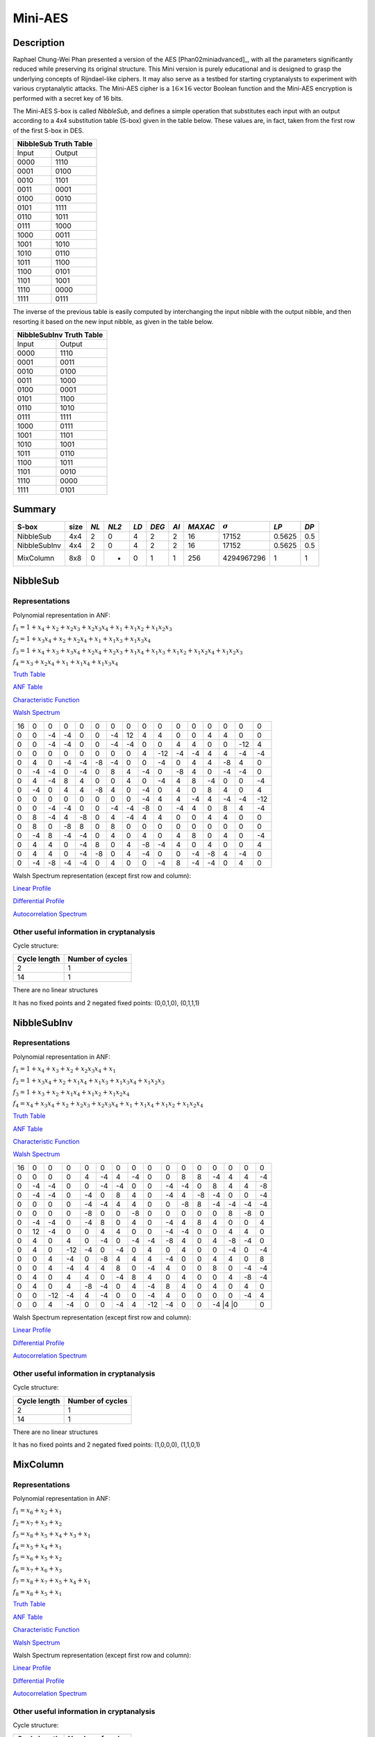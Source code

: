 ********
Mini-AES
********

Description
===========

Raphael Chung-Wei Phan presented a version of the AES [Phan02miniadvanced]_, with all the parameters significantly reduced while preserving its original structure. This Mini version is purely educational and is designed to grasp the underlying concepts of Rijndael-like ciphers. It may also serve as a testbed for starting cryptanalysts to experiment with various cryptanalytic attacks. The Mini-AES cipher is a :math:`16 \times 16` vector Boolean function and the Mini-AES encryption is performed with a secret key of 16 bits.

The Mini-AES S-box is called *NibbleSub*, and defines a simple operation that substitutes each input with an output according to a 4x4 substitution table (S-box) given in the table below. These values are, in fact, taken from the first row of the first S-box in DES.

+-----------------------+
| NibbleSub Truth Table |
+=======+===============+
| Input | Output        |
+-------+---------------+
| 0000  | 1110          |
+-------+---------------+
| 0001  | 0100          |
+-------+---------------+
| 0010  | 1101		|
+-------+---------------+
| 0011  | 0001		|
+-------+---------------+
| 0100  | 0010		|
+-------+---------------+
| 0101  | 1111		|
+-------+---------------+
| 0110  | 1011 		|
+-------+---------------+
| 0111  | 1000          |
+-------+---------------+ 
| 1000  | 0011		|
+-------+---------------+
| 1001  | 1010		|
+-------+---------------+
| 1010  | 0110 		|
+-------+---------------+
| 1011  | 1100		|
+-------+---------------+
| 1100  | 0101		|
+-------+---------------+
| 1101  | 1001		|
+-------+---------------+
| 1110  | 0000		|
+-------+---------------+
| 1111  | 0111		|
+-------+---------------+

The inverse of the previous table is easily computed by interchanging the input nibble with the output nibble, and then resorting it based on the new input nibble, as given in the table below.

+--------------------------+
| NibbleSubInv Truth Table |
+=======+==================+
| Input | Output           |
+-------+------------------+
| 0000  | 1110             |
+-------+------------------+
| 0001  | 0011             |
+-------+------------------+
| 0010  | 0100             |
+-------+------------------+
| 0011  | 1000             |
+-------+------------------+
| 0100  | 0001             |
+-------+------------------+
| 0101  | 1100             |
+-------+------------------+
| 0110  | 1010             |
+-------+------------------+
| 0111  | 1111             |
+-------+------------------+
| 1000  | 0111             |
+-------+------------------+
| 1001  | 1101             |
+-------+------------------+
| 1010  | 1001             |
+-------+------------------+
| 1011  | 0110             |
+-------+------------------+
| 1100  | 1011             |
+-------+------------------+
| 1101  | 0010             |
+-------+------------------+
| 1110  | 0000             |
+-------+------------------+
| 1111  | 0101             |
+-------+------------------+

Summary
=======

+--------------+------+------+-------+------+-------+------+---------+----------------+--------+------+
| S-box        | size | *NL* | *NL2* | *LD* | *DEG* | *AI* | *MAXAC* | :math:`\sigma` | *LP*   | *DP* |
+==============+======+======+=======+======+=======+======+=========+================+========+======+
| NibbleSub    | 4x4  | 2    | 0     | 4    | 2     | 2    | 16      | 17152          | 0.5625 | 0.5  |
+--------------+------+------+-------+------+-------+------+---------+----------------+--------+------+
| NibbleSubInv | 4x4  | 2    | 0     | 4    | 2     | 2    | 16      | 17152          | 0.5625 | 0.5  |
+--------------+------+------+-------+------+-------+------+---------+----------------+--------+------+
| MixColumn    | 8x8  | 0    | -     | 0    | 1     | 1    | 256     | 4294967296     | 1      | 1    |
+--------------+------+------+-------+------+-------+------+---------+----------------+--------+------+
NibbleSub
=========

Representations
---------------

Polynomial representation in ANF:

:math:`f_1 = 1+x_4+x_2+x_2x_3+x_2x_3x_4+x_1+x_1x_2+x_1x_2x_3`

:math:`f_2 = 1+x_3x_4+x_2+x_2x_4+x_1+x_1x_3+x_1x_3x_4`

:math:`f_3 = 1+x_4+x_3+x_3x_4+x_2x_4+x_2x_3+x_1x_4+x_1x_3+x_1x_2+x_1x_2x_4+x_1x_2x_3`

:math:`f_4 = x_3+x_2x_4+x_1+x_1x_4+x_1x_3x_4`

`Truth Table <https://raw.githubusercontent.com/jacubero/VBF/master/miniAES/NibbleSub.tt>`_

`ANF Table <https://raw.githubusercontent.com/jacubero/VBF/master/miniAES/NibbleSub.anf>`_

`Characteristic Function <https://raw.githubusercontent.com/jacubero/VBF/master/miniAES/NibbleSub.char>`_

`Walsh Spectrum <https://raw.githubusercontent.com/jacubero/VBF/master/miniAES/NibbleSub.wal>`_

+--+--+--+--+--+--+--+--+--+---+--+--+--+--+---+---+
|16|0 |0 |0 |0 |0 |0 |0 |0 |0  |0 |0 |0 |0 |0  |0  |
+--+--+--+--+--+--+--+--+--+---+--+--+--+--+---+---+
|0 |0 |-4|-4|0 |0 |-4|12|4 | 4 |0 |0 |4 |4 |0  |0  |
+--+--+--+--+--+--+--+--+--+---+--+--+--+--+---+---+
|0 |0 |-4|-4|0 |0 |-4|-4|0 |0  |4 |4 |0 |0 |-12|4  |
+--+--+--+--+--+--+--+--+--+---+--+--+--+--+---+---+
|0 |0 |0 |0 |0 |0 |0 |0 |4 |-12|-4|-4|4 |4 |-4 |-4 |
+--+--+--+--+--+--+--+--+--+---+--+--+--+--+---+---+
|0 |4 |0 |-4|-4|-8|-4|0 |0 |-4 |0 |4 |4 |-8|4  |0  |
+--+--+--+--+--+--+--+--+--+---+--+--+--+--+---+---+
|0 |-4|-4|0 |-4|0 |8 |4 |-4|0  |-8|4 |0 |-4|-4 |0  |
+--+--+--+--+--+--+--+--+--+---+--+--+--+--+---+---+
|0 |4 |-4|8 |4 |0 |0 |4 |0 |-4 |4 |8 |-4|0 |0  |-4 |
+--+--+--+--+--+--+--+--+--+---+--+--+--+--+---+---+
|0 |-4|0 |4 |4 |-8|4 |0 |-4|0  |4 |0 |8 |4 |0  |4  |
+--+--+--+--+--+--+--+--+--+---+--+--+--+--+---+---+
|0 |0 |0 |0 |0 |0 |0 |0 |-4|4  |4 |-4|4 |-4|-4 |-12|
+--+--+--+--+--+--+--+--+--+---+--+--+--+--+---+---+
|0 |0 |-4|-4|0 |0 |-4|-4|-8|0  |-4|4 |0 |8 |4  |-4 |
+--+--+--+--+--+--+--+--+--+---+--+--+--+--+---+---+
|0 |8 |-4|4 |-8|0 |4 |-4|4 |4  |0 |0 |4 |4 |0  |0  |
+--+--+--+--+--+--+--+--+--+---+--+--+--+--+---+---+
|0 |8 |0 |-8|8 |0 |8 |0 |0 |0  |0 |0 |0 |0 |0  |0  |
+--+--+--+--+--+--+--+--+--+---+--+--+--+--+---+---+
|0 |-4|8 |-4|-4|0 |4 |0 |4 |0  |4 |8 |0 |4 |0  |-4 |
+--+--+--+--+--+--+--+--+--+---+--+--+--+--+---+---+
|0 |4 |4 |0 |-4|8 |0 |4 |-8|-4 |4 |0 |4 |0 |0  |4  |
+--+--+--+--+--+--+--+--+--+---+--+--+--+--+---+---+
|0 |4 |4 |0 |-4|-8|0 |4 |-4|0  |0 |-4|-8|4 |-4 |0  |
+--+--+--+--+--+--+--+--+--+---+--+--+--+--+---+---+
|0 |-4|-8|-4|-4|0 |4 |0 |0 |-4 |8 |-4|-4|0 |4  |0  |
+--+--+--+--+--+--+--+--+--+---+--+--+--+--+---+---+

Walsh Spectrum representation (except first row and column):

.. image:: /images/Nibble.png
   :width: 750 px
   :align: center

`Linear Profile <https://raw.githubusercontent.com/jacubero/VBF/master/miniAES/NibbleSub.lp>`_

`Differential Profile <https://raw.githubusercontent.com/jacubero/VBF/master/miniAES/NibbleSub.dp>`_

`Autocorrelation Spectrum <https://raw.githubusercontent.com/jacubero/VBF/master/miniAES/NibbleSub.ac>`_

Other useful information in cryptanalysis
-----------------------------------------

Cycle structure:

+--------------+------------------+
| Cycle length | Number of cycles |
+==============+==================+
| 2            | 1                |
+--------------+------------------+
| 14           | 1                |
+--------------+------------------+

There are no linear structures

It has no fixed points and 2 negated fixed points: (0,0,1,0), (0,1,1,1)

NibbleSubInv
============

Representations
---------------

Polynomial representation in ANF:

:math:`f_1 = 1+x_4+x_3+x_2+x_2x_3x_4+x_1`

:math:`f_2 = 1+x_3x_4+x_2+x_1x_4+x_1x_3+x_1x_3x_4+x_1x_2x_3`

:math:`f_3 = 1+x_3+x_2+x_1x_4+x_1x_2+x_1x_2x_4`

:math:`f_4 = x_4+x_3x_4+x_2+x_2x_3+x_2x_3x_4+x_1+x_1x_4+x_1x_2+x_1x_2x_4`

`Truth Table <https://raw.githubusercontent.com/jacubero/VBF/master/miniAES/NibbleSubInv.tt>`_

`ANF Table <https://raw.githubusercontent.com/jacubero/VBF/master/miniAES/NibbleSubInv.anf>`_

`Characteristic Function <https://raw.githubusercontent.com/jacubero/VBF/master/miniAES/NibbleSubInv.char>`_

`Walsh Spectrum <https://raw.githubusercontent.com/jacubero/VBF/master/miniAES/NibbleSubInv.wal>`_

+--+--+---+---+--+--+--+--+---+---+--+--+--+--+---+---+
|16|0 |0  |0  |0 |0 |0 |0 |0  |0  |0 |0 |0 |0 |0  |0  |
+--+--+---+---+--+--+--+--+---+---+--+--+--+--+---+---+
|0 |0 |0  |0  |4 |-4|4 |-4|0  |0  |8 |8 |-4|4 |4  |-4 |
+--+--+---+---+--+--+--+--+---+---+--+--+--+--+---+---+
|0 |-4|-4 |0  |0 |-4|-4|0 |0  |-4 |-4|0 |8 |4 |4  |-8 |
+--+--+---+---+--+--+--+--+---+---+--+--+--+--+---+---+
|0 |-4|-4 |0  |-4|0 |8 |4 |0  |-4 |4 |-8|-4|0 |0  |-4 |
+--+--+---+---+--+--+--+--+---+---+--+--+--+--+---+---+
|0 |0 |0  |0  |-4|-4|4 |4 |0  |0  |-8|8 |-4|-4|-4 |-4 |
+--+--+---+---+--+--+--+--+---+---+--+--+--+--+---+---+
|0 |0 |0  |0  |-8|0 |0 |-8|0  |0  |0 |0 |0 |8 |-8 |0  |
+--+--+---+---+--+--+--+--+---+---+--+--+--+--+---+---+
|0 |-4|-4 |0  |-4|8 |0 |4 |0  |-4 |4 |8 |4 |0 |0  |4  |
+--+--+---+---+--+--+--+--+---+---+--+--+--+--+---+---+
|0 |12|-4 |0  |0 |4 |4 |0 |0  |-4 |-4|0 |0 |4 |4  |0  |
+--+--+---+---+--+--+--+--+---+---+--+--+--+--+---+---+
|0 |4 |0  |4  |0 |-4|0 |-4|-4 |-8 |4 |0 |4 |-8|-4 |0  |
+--+--+---+---+--+--+--+--+---+---+--+--+--+--+---+---+
|0 |4 |0  |-12|-4|0 |-4|0 |4  |0  |4 |0 |0 |-4|0  |-4 |
+--+--+---+---+--+--+--+--+---+---+--+--+--+--+---+---+
|0 |0 |4  |-4 |0 |-8|4 |4 |4  |-4 |0 |0 |4 |4 |0  |8  |
+--+--+---+---+--+--+--+--+---+---+--+--+--+--+---+---+
|0 |0 |4  |-4 |4 |4 |8 |0 |-4 |4  |0 |0 |8 |0 |-4 |-4 |
+--+--+---+---+--+--+--+--+---+---+--+--+--+--+---+---+
|0 |4 |0  |4  |4 |0 |-4|8 |4  |0  |4 |0 |0 |4 |-8 |-4 |
+--+--+---+---+--+--+--+--+---+---+--+--+--+--+---+---+
|0 |4 |0  |4  |-8|-4|0 |4 |-4 |8  |4 |0 |4 |0 |4  |0  |
+--+--+---+---+--+--+--+--+---+---+--+--+--+--+---+---+
|0 |0 |-12|-4 |4 |-4|0 |0 |-4 |4  |0 |0 |0 |0 |-4 |4  |
+--+--+---+---+--+--+--+--+---+---+--+--+--+--+---+---+
|0 |0 |4  |-4 |0 |0 |-4|4 |-12|-4 |0 |0 |-4 |4 |0 |0  |
+--+--+---+---+--+--+--+--+---+---+--+--+--+--+---+---+

Walsh Spectrum representation (except first row and column):

.. image:: /images/NibbleSubInv.png
   :width: 750 px
   :align: center

`Linear Profile <https://raw.githubusercontent.com/jacubero/VBF/master/miniAES/NibbleSubInv.lp>`_

`Differential Profile <https://raw.githubusercontent.com/jacubero/VBF/master/miniAES/NibbleSubInv.dp>`_

`Autocorrelation Spectrum <https://raw.githubusercontent.com/jacubero/VBF/master/miniAES/NibbleSubInv.ac>`_

Other useful information in cryptanalysis
-----------------------------------------

Cycle structure:

+--------------+------------------+
| Cycle length | Number of cycles |
+==============+==================+
| 2            | 1                |
+--------------+------------------+
| 14           | 1                |
+--------------+------------------+

There are no linear structures

It has no fixed points and 2 negated fixed points: (1,0,0,0), (1,1,0,1)

MixColumn
=========

Representations
---------------

Polynomial representation in ANF:

:math:`f_1 = x_6+x_2+x_1`

:math:`f_2 = x_7+x_3+x_2`

:math:`f_3 = x_8+x_5+x_4+x_3+x_1`

:math:`f_4 = x_5+x_4+x_1`

:math:`f_5 = x_6+x_5+x_2`

:math:`f_6 = x_7+x_6+x_3`

:math:`f_7 = x_8+x_7+x_5+x_4+x_1`

:math:`f_8 = x_8+x_5+x_1`

`Truth Table <https://raw.githubusercontent.com/jacubero/VBF/master/miniAES/mixcolumn.tt>`_

`ANF Table <https://raw.githubusercontent.com/jacubero/VBF/master/miniAES/mixcolumn.anf>`_

`Characteristic Function <https://raw.githubusercontent.com/jacubero/VBF/master/miniAES/mixcolumn.char>`_

`Walsh Spectrum <https://raw.githubusercontent.com/jacubero/VBF/master/miniAES/mixcolumn.wal>`_

Walsh Spectrum representation (except first row and column):

.. image:: /images/mixcolumn.png
   :width: 750 px
   :align: center

`Linear Profile <https://raw.githubusercontent.com/jacubero/VBF/master/miniAES/mixcolumn.lp>`_

`Differential Profile <https://raw.githubusercontent.com/jacubero/VBF/master/miniAES/mixcolumn.dp>`_

`Autocorrelation Spectrum <https://raw.githubusercontent.com/jacubero/VBF/master/miniAES/mixcolumn.ac>`_

Other useful information in cryptanalysis
-----------------------------------------

Cycle structure:

+--------------+------------------+
| Cycle length | Number of cycles |
+==============+==================+
| 1            | 16               |
+--------------+------------------+
| 2            | 120              |
+--------------+------------------+

There 255 linear structures

It has 15 fixed points: (0,0,0,0,0,0,0,0), (0,0,0,1,0,0,0,1), (0,0,1,0,0,0,1,0), (0,0,1,1,0,0,1,1), (0,1,0,0,0,1,0,0), (0,1,0,1,0,1,0,1), (0,1,1,0,0,1,1,0), (0,1,1,1,0,1,1,1), (1,0,0,0,1,0,0,0), (1,0,0,1,1,0,0,1), (1,0,1,0,1,0,1,0), (1,0,1,1,1,0,1,1), (1,1,0,0,1,1,0,0), (1,1,0,1,1,1,0,1), (1,1,1,0,1,1,1,0)

It has 16 negated fixed points: (0,0,0,0,1,1,1,0), (0,0,0,1,1,1,1,1), (0,0,1,0,1,1,0,0), (0,0,1,1,1,1,0,1), (0,1,0,0,1,0,1,0), (0,1,0,1,1,0,1,1), (0,1,1,0,1,0,0,0), (0,1,1,1,1,0,0,1), (1,0,0,0,0,1,1,0), (1,0,0,1,0,1,1,1), (1,0,1,0,0,1,0,0), (1,0,1,1,0,1,0,1), (1,1,0,0,0,0,1,0), (1,1,0,1,0,0,1,1), (1,1,1,0,0,0,0,0), (1,1,1,1,0,0,0,1)

ks0
===

Representations
---------------

Polynomial representation in ANF:

:math:`f_1 = x_1`

:math:`f_2 = x_2`

:math:`f_3 = x_3`

:math:`f_4 = x_4`

:math:`f_5 = x_5`

:math:`f_6 = x_6`

:math:`f_7 = x_7`

:math:`f_8 = x_8`

:math:`f_9 = x_9`

:math:`f_{10} = x_{10}`

:math:`f_{11} = x_{11}`

:math:`f_{12} = x_{12}`

:math:`f_{13} = x_{13}`

:math:`f_{14} = x_{14}`

:math:`f_{15} = x_{15}`

:math:`f_{16} = x_{16}`

`Truth Table <https://raw.githubusercontent.com/jacubero/VBF/master/miniAES/ks0.tt>`_

`ANF Table <https://raw.githubusercontent.com/jacubero/VBF/master/miniAES/ks0.anf>`_

`Walsh Spectrum (each row represents a column of Walsh Spectrum) <https://github.com/jacubero/VBF/blob/master/miniAES/ks0.wal.gz>`_

`Linear Profile (each row represents a column of Linear Profile) <https://github.com/jacubero/VBF/blob/master/miniAES/ks0.lp.gz>`_

Other useful information in cryptanalysis
-----------------------------------------

Cycle structure:

+--------------+------------------+
| Cycle length | Number of cycles |
+==============+==================+
| 1            | 65536            |
+--------------+------------------+

ks1
===

Representations
---------------

Polynomial representation in ANF:

:math:`f_1 = 1+x_{16}+x_{14}+x_{14}x_{15}+x_{14}x_{15}x_{16}+x_{13}+x_{13}x_{14}+x_{13}x_{14}x_{15}+x_1`

:math:`f_2 = 1+x_{15}x_{16}+x_{14}+x_{14}x_{16}+x_{13}+x_{13}x_{15}+x_{13}x_{15}x_{16}+x_2`

:math:`f_3 = 1+x_{16}+x_{15}+x_{15}x_{16}+x_{14}x_{16}+x_{14}x_{15}+x_{13}x_{16}+x_{13}x_{15}+x_{13}x_{14}+x_{13}x_{14}x_{16}+x_{13}x_{14}x_{15}+x_3`

:math:`f_4 = 1+x_{15}+x_{14}x_{16}+x_{13}+x_{13}x_{16}+x_{13}x_{15}x_{16}+x_4`

:math:`f_5 = 1+x_{16}+x_{14}+x_{14}x_{15}+x_{14}x_{15}x_{16}+x_{13}+x_{13}x_{14}+x_{13}x_{14}x_{15}+x_5+x_1`

:math:`f_6 = 1+x_{15}x_{16}+x_{14}+x_{14}x_{16}+x_{13}+x_{13}x_{15}+x_{13}x_{15}x_{16}+x_6+x_2`

:math:`f_7 = 1+x_{16}+x_{15}+x_{15}x_{16}+x_{14}x_{16}+x_{14}x_{15}+x_{13}x_{16}+x_{13}x_{15}+x_{13}x_{14}+x_{13}x_{14}x_{16}+x_{13}x_{14}x_{15}+x_7+x_3`

:math:`f_8 = 1+x_{15}+x_{14}x_{16}+x_{13}+x_{13}x_{16}+x_{13}x_{15}x_{16}+x_8+x_4`

:math:`f_9 = 1+x_{16}+x_{14}+x_{14}x_{15}+x_{14}x_{15}x_{16}+x_{13}+x_{13}x_{14}+x_{13}x_{14}x_{15}+x_9+x_5+x_1`

:math:`f_{10} = 1+x_{15}x_{16}+x_{14}+x_{14}x_{16}+x_{13}+x_{13}x_{15}+x_{13}x_{15}x_{16}+x_{10}+x_6+x_2`

:math:`f_{11} = 1+x_{16}+x_{15}+x_{15}x_{16}+x_{14}x_{16}+x_{14}x_{15}+x_{13}x_{16}+x_{13}x_{15}+x_{13}x_{14}+x_{13}x_{14}x_{16}+x_{13}x_{14}x_{15}+x_{11}+x_7+x_3`

:math:`f_{12} = 1+x_{15}+x_{14}x_{16}+x_{13}+x_{13}x_{16}+x_{13}x_{15}x_{16}+x_{12}+x_8+x_4`

:math:`f_{13} = 1+x_{16}+x_{14}+x_{14}x_{15}+x_{14}x_{15}x_{16}+x_{13}x_{14}+x_{13}x_{14}x_{15}+x_9+x_5+x_1`

:math:`f_{14} = 1+x_{15}x_{16}+x_{14}x_{16}+x_{13}+x_{13}x_{15}+x_{13}x_{15}x_{16}+x_{10}+x_6+x_2`

:math:`f_{15} = 1+x_{16}+x_{15}x_{16}+x_{14}x_{16}+x_{14}x_{15}+x_{13}x_{16}+x_{13}x_{15}+x_{13}x_{14}+x_{13}x_{14}x_{16}+x_{13}x_{14}x_{15}+x_{11}+x_7+x_3`

:math:`f_{16} = 1+x_{16}+x_{15}+x_{14}x_{16}+x_{13}+x_{13}x_{16}+x_{13}x_{15}x_{16}+x_{12}+x_8+x_4`

`Truth Table <https://raw.githubusercontent.com/jacubero/VBF/master/miniAES/ks1.tt>`_

`ANF Table <https://raw.githubusercontent.com/jacubero/VBF/master/miniAES/ks1.anf>`_

`Walsh Spectrum (each row represents a column of Walsh Spectrum) <https://github.com/jacubero/VBF/blob/master/miniAES/ks1.wal.gz>`_

`Linear Profile (each row represents a column of Linear Profile) <https://github.com/jacubero/VBF/blob/master/miniAES/ks1.lp.gz>`_

Other useful information in cryptanalysis
-----------------------------------------

Cycle structure:

+--------------+------------------+
| Cycle length | Number of cycles |
+==============+==================+
| 1            | 1                |
+--------------+------------------+
| 5            | 2                |
+--------------+------------------+
| 10           | 2                |
+--------------+------------------+
| 28           | 1                |
+--------------+------------------+
| 60           | 1                |
+--------------+------------------+
| 1223         | 1                |
+--------------+------------------+
| 26097        | 1                |
+--------------+------------------+
| 38097        | 1                |
+--------------+------------------+

ks2
===

Representations
---------------

Polynomial representation in ANF:

`f1 <https://github.com/jacubero/VBF/blob/master/miniAES/f1.pdf>`_

`f2 <https://github.com/jacubero/VBF/blob/master/miniAES/f2.pdf>`_

`f3 <https://github.com/jacubero/VBF/blob/master/miniAES/f3.pdf>`_

`f4 <https://github.com/jacubero/VBF/blob/master/miniAES/f4.pdf>`_

`f5 <https://github.com/jacubero/VBF/blob/master/miniAES/f5.pdf>`_

`f6 <https://github.com/jacubero/VBF/blob/master/miniAES/f6.pdf>`_

`f7 <https://github.com/jacubero/VBF/blob/master/miniAES/f7.pdf>`_

`f8 <https://github.com/jacubero/VBF/blob/master/miniAES/f8.pdf>`_

`f9 <https://github.com/jacubero/VBF/blob/master/miniAES/f9.pdf>`_

`f10 <https://github.com/jacubero/VBF/blob/master/miniAES/f10.pdf>`_

`f11 <https://github.com/jacubero/VBF/blob/master/miniAES/f11.pdf>`_

`f12 <https://github.com/jacubero/VBF/blob/master/miniAES/f12.pdf>`_

`f13 <https://github.com/jacubero/VBF/blob/master/miniAES/f13.pdf>`_

`f14 <https://github.com/jacubero/VBF/blob/master/miniAES/f14.pdf>`_

`f15 <https://github.com/jacubero/VBF/blob/master/miniAES/f15.pdf>`_

`f16 <https://github.com/jacubero/VBF/blob/master/miniAES/f16.pdf>`_

`Truth Table <https://raw.githubusercontent.com/jacubero/VBF/master/miniAES/ks2.tt>`_

`ANF Table <https://raw.githubusercontent.com/jacubero/VBF/master/miniAES/ks2.anf>`_

`Walsh Spectrum (each row represents a column of Walsh Spectrum) <https://github.com/jacubero/VBF/blob/master/miniAES/ks2.wal.gz>`_

`Linear Profile (each row represents a column of Linear Profile) <https://github.com/jacubero/VBF/blob/master/miniAES/ks2.lp.gz>`_

Other useful information in cryptanalysis
-----------------------------------------

Cycle structure:

+--------------+------------------+
| Cycle length | Number of cycles |
+==============+==================+
| 1            | 1                |
+--------------+------------------+
| 12           | 1                |
+--------------+------------------+
| 15           | 3                |
+--------------+------------------+
| 30           | 1                |
+--------------+------------------+
| 109          | 1                |
+--------------+------------------+
| 385          | 1                |
+--------------+------------------+
| 831          | 1                |
+--------------+------------------+
| 2472         | 1                |
+--------------+------------------+
| 3617         | 1                |
+--------------+------------------+
| 9775         | 1                |
+--------------+------------------+
| 16777        | 1                |
+--------------+------------------+
| 31482        | 1                |
+--------------+------------------+

mini-AES
========

Algebraic degree from key 00000 to 65535 is equal to 14

`Cycle structure from key 00000 to 65535 <https://raw.githubusercontent.com/jacubero/VBF/master/miniAES/cycle.pdf>`_

`Fixed and negated points from key 00000 to 65535 <https://raw.githubusercontent.com/jacubero/VBF/master/miniAES/points.pdf>`_

`Nonlinearities from key 00000 to 65535 <https://raw.githubusercontent.com/jacubero/VBF/master/miniAES/nl.pdf>`_

`Nonlinearities in ascendent order <https://raw.githubusercontent.com/jacubero/VBF/master/miniAES/fi.s>`_

Graphical display of the distribution of the nonlinearities of mini-AES:

.. image:: /images/hist-miniAES.jpeg
   :width: 750 px
   :align: center

+---------------------------------------------------+
| Descriptive Statistics of mini-AES nonlinearities |
+====================+==============================+
| Unique Values      | 130                          |
+--------------------+------------------------------+
| Min                | 31432                        |
+--------------------+------------------------------+
| Max                | 32040                        |
+--------------------+------------------------------+
| Mean               | 31912.9894                   |
+--------------------+------------------------------+
| Mean Deviation     | 8.6571                       |
+--------------------+------------------------------+
| 1st Quartile       | 31880                        |
+--------------------+------------------------------+
| Median             | 31924                        |
+--------------------+------------------------------+
| 3rd Quartile       | 31960                        |
+--------------------+------------------------------+
| Mode               | 31952                        |
+--------------------+------------------------------+
| Range              | 608                          |
+--------------------+------------------------------+
| Variance           | 3903.8642                    |
+--------------------+------------------------------+
| Standard Deviation | 62.4809                      |
+--------------------+------------------------------+
| Kkewness           | -1.092059                    |
+--------------------+------------------------------+
| Kurtosis           | 1.79284                      |
+--------------------+------------------------------+
| P0.5               | 31692                        |
+--------------------+------------------------------+
| P1                 | 31720                        |
+--------------------+------------------------------+
| P5                 | 31796                        |
+--------------------+------------------------------+
| P95                | 31992                        |
+--------------------+------------------------------+
| P99                | 32012                        |
+--------------------+------------------------------+
| P99.5              | 32016                        |
+--------------------+------------------------------+

